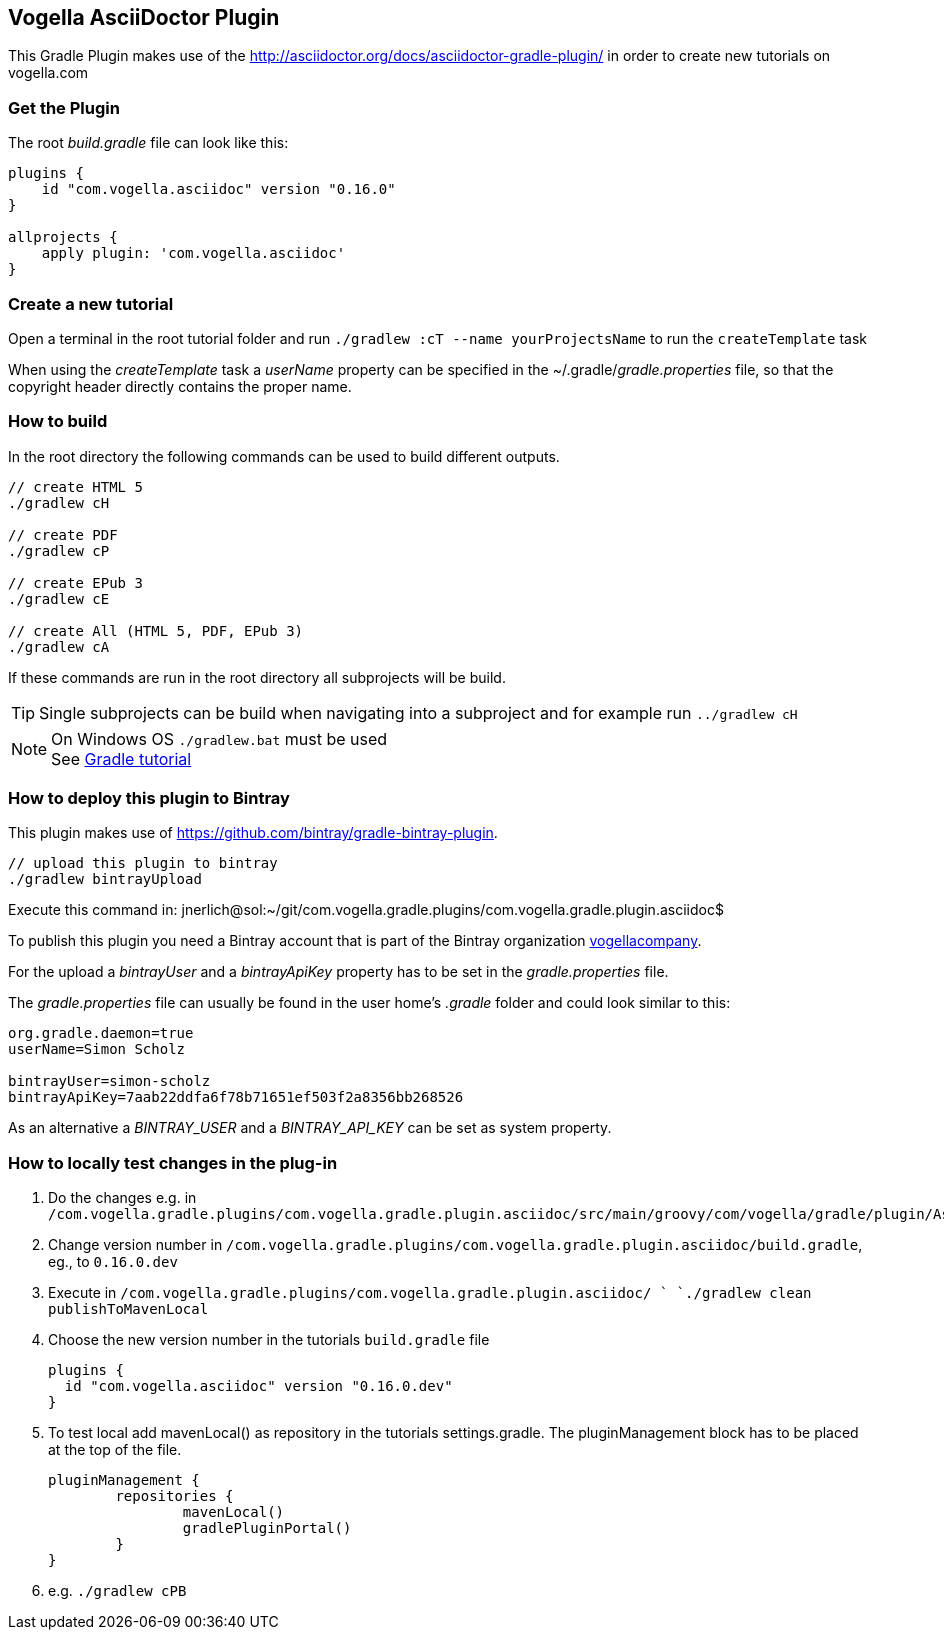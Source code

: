 == Vogella AsciiDoctor Plugin

This Gradle Plugin makes use of the http://asciidoctor.org/docs/asciidoctor-gradle-plugin/ in order to create new tutorials on vogella.com

=== Get the Plugin

The root _build.gradle_ file can look like this:

[source, groovy]
----
plugins {
    id "com.vogella.asciidoc" version "0.16.0"
}

allprojects {
    apply plugin: 'com.vogella.asciidoc'
}
----

=== Create a new tutorial

Open a terminal in the root tutorial folder and run `./gradlew :cT --name yourProjectsName` to run the `createTemplate` task

When using the _createTemplate_ task a _userName_ property can be specified in the ~/.gradle/_gradle.properties_ file, so that the copyright header directly contains the proper name.

=== How to build

In the root directory the following commands can be used to build different outputs.

[source, terminal]
----
// create HTML 5
./gradlew cH

// create PDF
./gradlew cP

// create EPub 3
./gradlew cE

// create All (HTML 5, PDF, EPub 3)
./gradlew cA
----

If these commands are run in the root directory all subprojects will be build.


TIP: Single subprojects can be build when navigating into a subproject and for example run `../gradlew cH`


NOTE: On Windows OS `./gradlew.bat` must be used +
See http://www.vogella.com/tutorials/Gradle/article.html[Gradle tutorial]

=== How to deploy this plugin to Bintray

This plugin makes use of https://github.com/bintray/gradle-bintray-plugin.

[source, terminal]
----
// upload this plugin to bintray
./gradlew bintrayUpload
----

Execute this command in: 
jnerlich@sol:~/git/com.vogella.gradle.plugins/com.vogella.gradle.plugin.asciidoc$ 

To publish this plugin you need a Bintray account that is part of the Bintray organization https://bintray.com/vogellacompany[vogellacompany].

For the upload a _bintrayUser_ and a _bintrayApiKey_ property has to be set in the _gradle.properties_ file.

The _gradle.properties_ file can usually be found in the user home's _.gradle_ folder and could look similar to this:

[source, properties]
----
org.gradle.daemon=true
userName=Simon Scholz

bintrayUser=simon-scholz
bintrayApiKey=7aab22ddfa6f78b71651ef503f2a8356bb268526
----

As an alternative a _BINTRAY_USER_ and a _BINTRAY_API_KEY_ can be set as system property.

=== How to locally test changes in the plug-in

1. Do the changes e.g. in `/com.vogella.gradle.plugins/com.vogella.gradle.plugin.asciidoc/src/main/groovy/com/vogella/gradle/plugin/AsciiDoc.groovy`

2. Change version number in
`/com.vogella.gradle.plugins/com.vogella.gradle.plugin.asciidoc/build.gradle`, eg., to `0.16.0.dev`

3. Execute in
`/com.vogella.gradle.plugins/com.vogella.gradle.plugin.asciidoc/ `
`./gradlew clean publishToMavenLocal`

4. Choose the new version number in the tutorials `build.gradle` file
+
[source, groovy]
----
plugins {
  id "com.vogella.asciidoc" version "0.16.0.dev"
}
----
+
5. To test local add mavenLocal() as repository in the tutorials settings.gradle.
   The pluginManagement block has to be placed at the top of the file.
+
[source, groovy]   
----
pluginManagement {
	repositories {
		mavenLocal()
		gradlePluginPortal()
	}
}
----
+
6. e.g. `./gradlew cPB`



